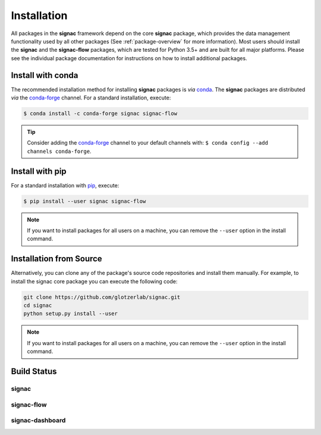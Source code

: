 .. _installation:

============
Installation
============

.. _conda: https://anaconda.org/
.. _conda-forge: https://conda-forge.github.io
.. _pip: https://docs.python.org/3/installing/index.html

All packages in the **signac** framework depend on the core **signac** package, which provides the data management functionality used by all other packages (See :ref:`package-overview` for more information).
Most users should install the **signac** and the **signac-flow** packages, which are tested for Python 3.5+ and are built for all major platforms.
Please see the individual package documentation for instructions on how to install additional packages.


Install with conda
==================

The recommended installation method for installing **signac** packages is *via* conda_.
The **signac** packages are distributed *via* the conda-forge_ channel.
For a standard installation, execute:

.. code-block:: bash

    $ conda install -c conda-forge signac signac-flow

.. tip::

    Consider adding the conda-forge_ channel to your default channels with: ``$ conda config --add channels conda-forge``.


Install with pip
================

For a standard installation with pip_, execute:

.. code:: bash

    $ pip install --user signac signac-flow

.. note::

    If you want to install packages for all users on a machine, you can remove the ``--user`` option in the install command.


Installation from Source
========================

Alternatively, you can clone any of the package's source code repositories and install them manually.
For example, to install the signac core package you can execute the following code:

.. code:: bash

  git clone https://github.com/glotzerlab/signac.git
  cd signac
  python setup.py install --user

.. note::

    If you want to install packages for all users on a machine, you can remove the ``--user`` option in the install command.


Build Status
============

signac
------

.. image:: https://img.shields.io/conda/vn/conda-forge/signac
    :target: https://anaconda.org/conda-forge/signac
    :alt: conda-forge signac
.. image:: https://img.shields.io/pypi/v/signac
    :target: https://pypi.org/project/signac/
    :alt: PyPI signac

signac-flow
-----------

.. image:: https://img.shields.io/conda/vn/conda-forge/signac-flow
    :target: https://anaconda.org/conda-forge/signac-flow
    :alt: conda-forge signac-flow
.. image:: https://img.shields.io/pypi/v/signac-flow
    :target: https://pypi.org/project/signac-flow/
    :alt: PyPI signac-flow

signac-dashboard
----------------

.. image:: https://img.shields.io/conda/vn/conda-forge/signac-dashboard
    :target: https://anaconda.org/conda-forge/signac-dashboard
    :alt: conda-forge signac-dashboard
.. image:: https://img.shields.io/pypi/v/signac-dashboard
    :target: https://pypi.org/project/signac-dashboard/
    :alt: PyPI signac-dashboard
